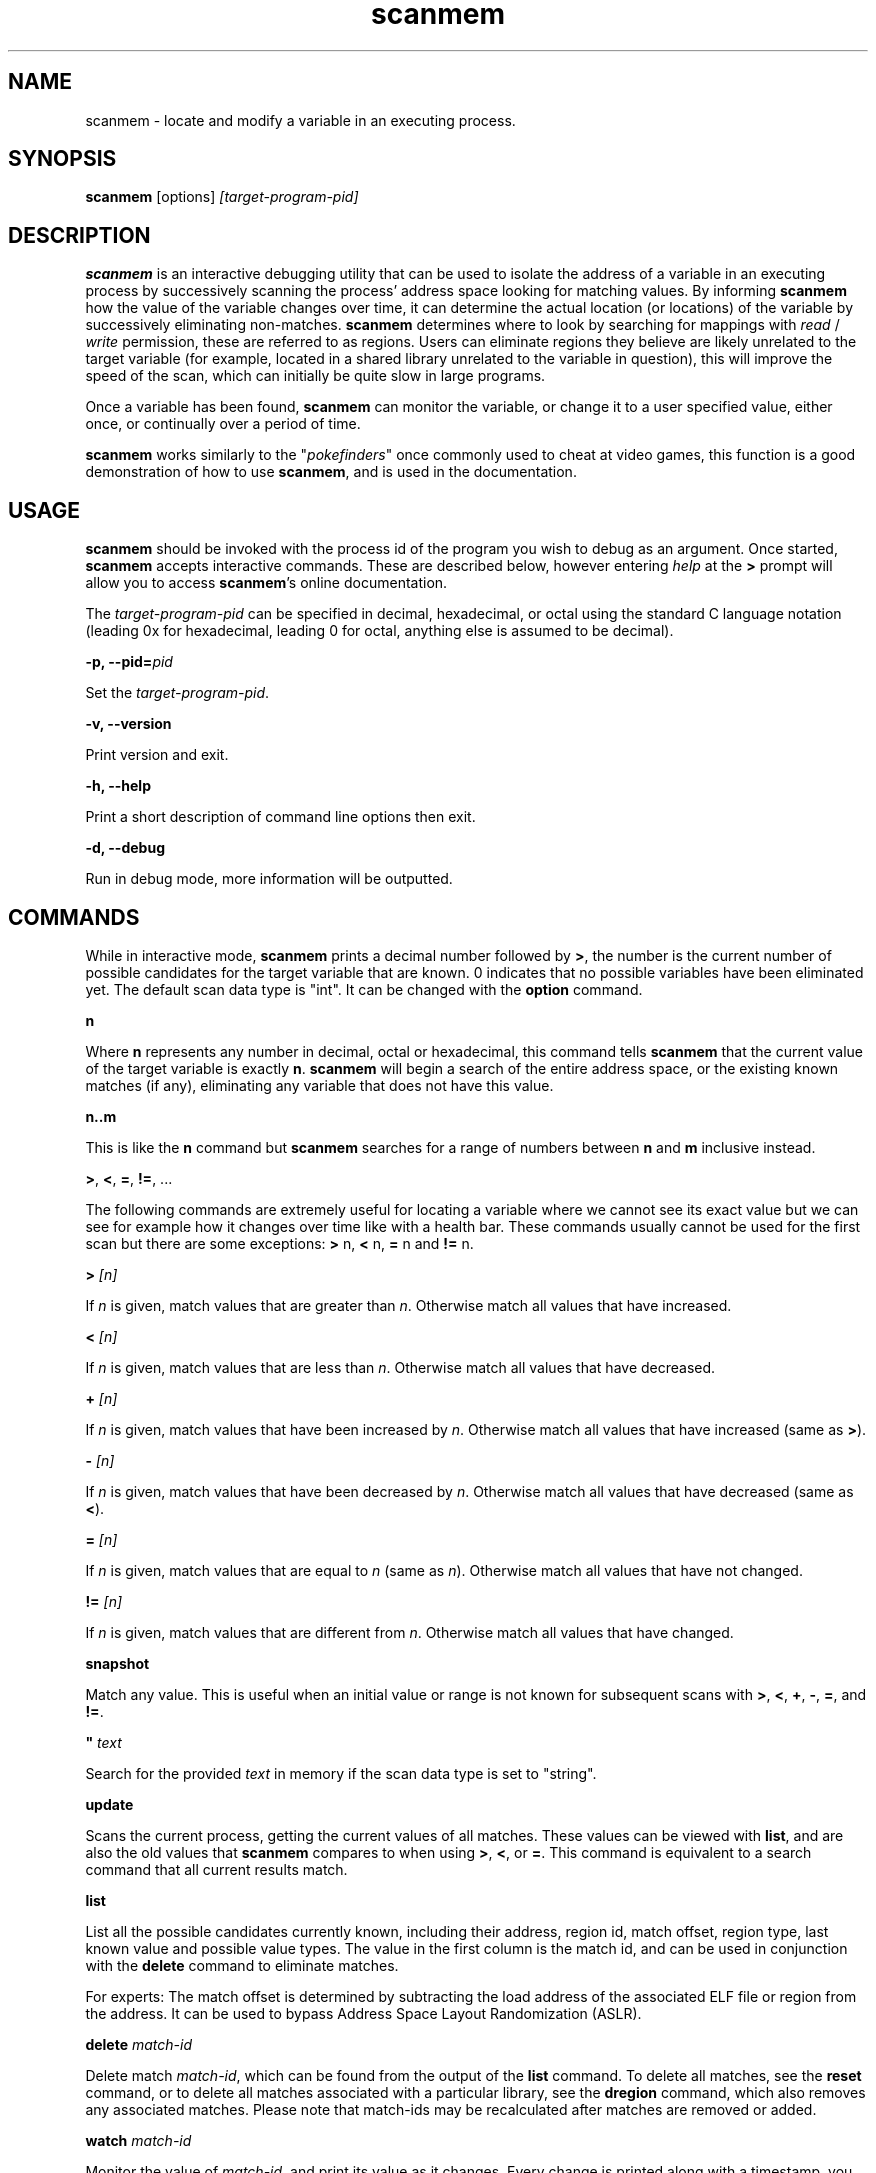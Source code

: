 .TH scanmem 1 "2016-12-17" "scanmem-0.16"
.SH NAME
scanmem - locate and modify a variable in an executing process.

.SH SYNOPSIS
.B scanmem
.RB [options]
.IR [target-program-pid]


.SH DESCRIPTION
.B scanmem
is an interactive debugging utility that can be used to isolate the address of a variable
in an executing process by successively scanning the process' address space looking for
matching values. By informing
.B scanmem
how the value of the variable changes over time, it can determine the actual location (or
locations) of the variable by successively eliminating non-matches.
.B scanmem
determines where to look by searching for mappings with
.I read
/
.I write
permission, these are referred to as regions. Users can eliminate regions they believe are
likely unrelated to the target variable (for example, located in a shared library unrelated to
the variable in question), this will improve the speed of the scan, which can initially be quite
slow in large programs.

Once a variable has been found,
.B scanmem
can monitor the variable, or change it to a user specified value, either once, or continually
over a period of time.

.B scanmem
.RI "works similarly to the \(dq" pokefinders "\(dq once commonly used to cheat at video games,"
this function is a good demonstration of how to use
.BR scanmem ", and is used in the documentation."

.SH USAGE
.B scanmem
should be invoked with the process id of the program you wish to debug as an argument. Once
started,
.B scanmem
accepts interactive commands. These are described below, however entering
.IR help
at the
.B >
prompt will allow you to access
.BR scanmem "'s"
online documentation.

The
.IR target-program-pid
can be specified in decimal, hexadecimal, or octal using the standard C language notation
(leading 0x for hexadecimal, leading 0 for octal, anything else is assumed to be decimal).

.BI "\-p, \-\-pid=" pid

Set the
.IR "target-program-pid".

.B "\-v, \-\-version"

Print version and exit.

.B "\-h, \-\-help"

Print a short description of command line options then exit.

.B "\-d, \-\-debug"

Run in debug mode, more information will be outputted.

.SH COMMANDS

While in interactive mode,
.BR scanmem " prints a decimal number followed by " > ", the number is the current number of"
possible candidates for the target variable that are known. 0 indicates that no possible variables
have been eliminated yet.
The default scan data type is "int".
.RB "It can be changed with the " option " command."

.B n

Where
.B n
represents any number in decimal, octal or hexadecimal, this command tells
.B scanmem
that the current value of the target variable is exactly
.BR n "."
.B scanmem
will begin a search of the entire address space, or the existing known matches (if any),
eliminating any variable that does not have this value.

.B n..m

This is like the
.B n
command but
.B scanmem
searches for a range of numbers between
.B n
and
.B m
inclusive instead.

.BR ">", " <", " =", " !=" ", ..."

The following commands are extremely useful for locating a variable where we cannot see its
exact value but we can see for example how it changes over time like with a health bar. These
commands usually cannot be used for the first scan but there are some exceptions:
.BR "> " n, " < " n, " = " "n and" " != " n.

.BI "> " [n]

.RI "If " n " is given, match values that are greater than " n "."
.RB "Otherwise match all values that have increased."

.BI "< " [n]

.RI "If " n " is given, match values that are less than " n "."
.RB "Otherwise match all values that have decreased."

.BI "+ " [n]

.RI "If " n " is given, match values that have been increased by " n "."
.RB "Otherwise match all values that have increased (same as " > ")."

.BI "- " [n]

.RI "If " n " is given, match values that have been decreased by " n "."
.RB "Otherwise match all values that have decreased (same as " < ")."

.BI "= " [n]

.RI "If " n " is given, match values that are equal to " n " (same as " n ")."
.RB "Otherwise match all values that have not changed."

.BI "!= " [n]

.RI "If " n " is given, match values that are different from " n "."
.RB "Otherwise match all values that have changed."

.B snapshot

Match any value. This is useful when an initial value or range is not known for
subsequent scans with
.BR > ", " < ", " + ", " - ", " = ", and " != "."

.BI "\(dq " text

Search for the provided
.I text
in memory if the scan data type is set to "string".

.B update

Scans the current process, getting the current values of all matches. These values can be viewed with
.BR list ", and are also the old values that " scanmem " compares to when using"
.BR > ", " < ", or " = "."
This command is equivalent to a search command that all current results match.

.B list

List all the possible candidates currently known, including their address, region id, match offset,
region type, last known value and possible value types.
The value in the first column is the match id, and can be used in conjunction with the
.B delete
command to eliminate matches.

For experts: The match offset is determined by subtracting the load address of the associated
ELF file or region from the address. It can be used to bypass Address Space Layout Randomization
(ASLR).

.B delete
.I match-id

Delete match
.IR match-id ", which can be found from the output of the"
.B list
command. To delete all matches, see the
.B reset
command, or to delete all matches associated with a particular library, see the
.B dregion
command, which also removes any associated matches. Please note that match-ids may be
recalculated after matches are removed or added.

.B watch
.I match-id

Monitor the value of
.IR match-id ", and print its value as it changes. Every change is printed along with a timestamp,"
you can interrupt this command with ^C to stop monitoring.

.B set
.I [match-id][,match-id,...]=]value[/delay] [...]

Set the value
.IR value " into the match numbers " match-id ", or if just "
.IR value " is specified, all known matches."
.I value
can be specified in standard C language notation. All known matches, along with their
match-id's can be displayed using the
.B list
command. Multiple
.IR match-id's " can be specified, separated with commas and terminated with an "
.IR = " sign. To set a value continually, suffix the command with " /
followed by the number of seconds to wait between sets. You can interrupt the set command
with ^C to return to the
.B scanmem
prompt. This can be used to sustain the value of a variable which decreases overtime, for
example a timer that is decremented every second can be set to 100 every 10 seconds to
prevent some property from ever changing.

This command is used to change the value of the variable(s) once found by elimination.
Please note, some applications will store values in multiple locations.

.B write
.I value_type address value

Manually set the value of the variable at the specified address.

Names of
.I value_type
are subject to change in different versions of
.BR scanmem ","
see more info using the `help write` command.

.B dump
.I address length [filename]

Dump the memory region starting from
.I address
of length
.I length
in a human-readable format.

If
.I filename
is given, data will be saved into the file, otherwise data will be displayed on stdout.

.B pid
.I [new-pid]

Print out the process id of the current target program, or change the target to
.IR new-pid ", which will reset existing regions and matches."

.B reset

Forget all known regions and matches and start again.

.B lregions

List all the known regions, this can be used in combination with the
.B dregion
command to eliminate regions that the user believes are not related to the variable in question,
thus reducing the address space required to search in. The value in the first column is the
.I region-id
which must be passed to the
.B dregion
command. Besides the start address, the size and path (if applicable) are also printed. This can be
used to eliminate regions located in shared libraries that are unlikely to be relevant to the
variable required.

For experts: Also the region type and the load address are displayed. The types are "exe" (executable)
"code" (library), "heap", "stack" or "misc" (everything else). The load address is the memory location
where an ELF file (exe/lib) has been loaded to. This helps to convert between the addresses in memory
and in the associated ELF file. If the region does not belong to an ELF file, then it is the same as
the start address.

.B dregion
.I [!]region-id[,region-id][,...]

Delete the region
.IR region-id ", along with any matches from the match list. The"
.I region-id
can be found in the output of the
.B lregions
command. A leading
.I !
indicates the list should be inverted.

.B option
.I name value

Change options at runtime. E.g. the scan data type can be changed.
See `help option` for all possible names/values.

.B shell
.I shell-command

Execute
.I shell-command
using /bin/sh, then return.

.B show
.I info

Display information relating to
.I info
- see `help show` for details.

.B version

Print the version of
.B scanmem
in use.

.B help

Print a short summary of available commands.

.BR exit

Detach from the target program and exit immediately.

.SH EXAMPLES
Cheat at nethack, on systems where nethack is not installed sgid.

.B ATTENTION: scanmem
usually requires root privileges. See
.B BUGS
for details.

.nf
$ sudo scanmem `pgrep nethack`
info: maps file located at /proc/14658/maps opened.
info: 9 suitable regions found.
Please enter current value, or "help" for other commands.
0>
.fi

The 0 in the
.B scanmem
prompt indicates we currently have no candidates, so I enter how much gold I
currently have (58 pieces) and let
.B scanmem
find the potential candidates.


.nf
0> 58
01/09 searching   0x79f000 -   0x7b0000..........ok
02/09 searching   0x7b0000 -   0x7cc000..........ok
03/09 searching  0x24d2000 -  0x24f3000..........ok
04/09 searching 0x7fcc04baa000 - 0x7fcc04bae000..........ok
05/09 searching 0x7fcc04de1000 - 0x7fcc04de2000..........ok
06/09 searching 0x7fcc051f7000 - 0x7fcc051fb000..........ok
07/09 searching 0x7fcc05227000 - 0x7fcc0522a000..........ok
08/09 searching 0x7fcc0522c000 - 0x7fcc0522d000..........ok
09/09 searching 0x7ffc8c113000 - 0x7ffc8c134000..........ok
info: we currently have 16 matches.
16> list
[ 0]       7b09e0,  1 +       3b09e0,   exe, 58, [I64 I32 I16 I8 ]
[ 1]       7b907a,  1 +       3b907a,   exe, 58, [I8 ]
[ 2]      24d4b6c,  2 +         2b6c,  heap, 58, [I16 I8 ]
[ 3]      24d567e,  2 +         367e,  heap, 58, [I16 I8 ]
[ 4]      24d5740,  2 +         3740,  heap, 58, [I8 ]
[ 5] 7fcc05229951,  6 +         2951,  misc, 58, [I8 ]
[ 6] 7ffc8c12ee28,  8 +        1be28, stack, 58, [I16 I8 ]
[ 7] 7ffc8c132381,  8 +        1f381, stack, 58, [I8 ]
[ 8] 7ffc8c132389,  8 +        1f389, stack, 58, [I8 ]
[ 9] 7ffc8c132391,  8 +        1f391, stack, 58, [I8 ]
[10] 7ffc8c132399,  8 +        1f399, stack, 58, [I8 ]
[11] 7ffc8c1323a1,  8 +        1f3a1, stack, 58, [I8 ]
[12] 7ffc8c1323a9,  8 +        1f3a9, stack, 58, [I8 ]
[13] 7ffc8c1331a3,  8 +        201a3, stack, 58, [I8 ]
[14] 7ffc8c13325f,  8 +        2025f, stack, 58, [I8 ]
[15] 7ffc8c133264,  8 +        20264, stack, 58, [I8 ]
16>
.fi

16 potential matches were found, many of them are quite unrelated, as they are part of
the stack, belong to libraries or miscellaneous memory-mapped files. Even the heap is
unlikely for a very old command line game. We could make
.B scanmem
eliminate these manually using the
.B delete
command, however just waiting until the amount of gold changes and telling
.B scanmem
the new value should be enough. I find some more gold, and tell
.B scanmem
the new value, 83.

.nf
16> 83
\[char46].........info: we currently have 1 matches.
info: match identified, use "set" to modify value.
info: enter "help" for other commands.
1> list
[ 0]       7b09e0,  1 +       3b09e0,   exe, 83, [I64 I32 I16 I8 ]
.fi

Only one of the 16 original candidates now has the value 83, so this must be where the
amount of gold is stored. I'll try setting it to 10,000 pieces.

.nf
1> set 10000
info: setting *0x7b09e0 to 0x2710...
1> 
.fi

The resulting nethack status:

.nf
Dlvl:1  $:10000 HP:15(15) Pw:2(2) AC:7  Exp:1
.fi

Conclusion: We've found and modified the gold value as I32 in static memory of the executable
at virtual memory address 0x7b09e0. This address belongs to the region with id 1.

Now it is important to know if this is a position-independent executable (PIE). We list the
regions for this and check the load address of the executable.

.nf
1> lregions
[ 0]       79f000,   69632 bytes,   exe,       400000, rw-, /usr/lib/nethack/nethack.tty
[ 1]       7b0000,  114688 bytes,   exe,       400000, rw-, unassociated
[ 2]      24d2000,  135168 bytes,  heap,      24d2000, rw-, [heap]
[ 3] 7fcc04baa000,   16384 bytes,  misc, 7fcc04baa000, rw-, unassociated
[ 4] 7fcc04de1000,    4096 bytes,  misc, 7fcc04de1000, rw-, unassociated
[ 5] 7fcc051f7000,   16384 bytes,  misc, 7fcc051f7000, rw-, unassociated
[ 6] 7fcc05227000,   12288 bytes,  misc, 7fcc05227000, rw-, unassociated
[ 7] 7fcc0522c000,    4096 bytes,  misc, 7fcc0522c000, rw-, unassociated
[ 8] 7ffc8c113000,  135168 bytes, stack, 7ffc8c113000, rw-, [stack]
.fi

We are on x86_64 and 0x400000 is the static load adress for executables there. This means
that this is not a PIE and the gold is always stored at 0x7b09e0. This makes it easy to
use a game trainer like GameConqueror which refills the gold value periodically.

With a PIE we have to use the match offset (0x3b09e0 here) instead and an advanced game trainer
with PIE support has to determine and add the current load address to it to get the current
memory address of the gold value of the current game run.

.SH NOTES

.B scanmem
has been tested on multiple large programs, including the 3d shoot-em-up quake3 linux.
.B scanmem
is also tested on ARM platforms and comes with Android support since version 0.16.

Obviously,
.B scanmem
can crash your program if used incorrectly.

Some programs store values in multiple locations, this is why
.B set
will change all known matches.

Address Space Layout Randomization (ASLR) together with position-independent executables
(PIE), position-independent code (PIC) or dynamic memory on the heap causes variables to
be loaded to different memory addresses at every game start. Advanced game trainers like
ugtrain are required to periodically refill variables is such memory regions.

.SH BUGS

.B scanmem
usually requires root privileges for
.BR ptrace (2)
because security modules control ptrace() capabilities. On x86 and x86_64 there is usually
the
.B Yama
security module providing the file
.IR /proc/sys/kernel/yama/ptrace_scope "."
It is available since Linux 3.4. If this file contains "1", then only parents may ptrace()
their children without root privileges. This means that
.B scanmem
would have to run the game. This is not possible as this would require major design
changes. So we run
.B scanmem
as root.

The first scan can be very slow on large programs, this is not a problem for subsequent 
scans as huge portions of the address space are usually eliminated. This could be improved
in future, perhaps by assuming all integers are aligned by default. Suggestions welcome.

The
.B snapshot
command uses memory inefficiently, and should probably not be used on large programs.
In future this will use a more intelligent format.

.SH HOMEPAGE

https://github.com/scanmem/scanmem

.SH AUTHORS

Tavis Ormandy <taviso(a)sdf.lonestar.org> http://taviso.decsystem.org/
.br
Eli   Dupree  <elidupree(a)charter.net> 
.br 
WANG  Lu      <coolwanglu(a)gmail.com>
.br
Sebastian Parschauer <s.parschauer(a)gmx.de>

All bug reports, suggestions or feedback welcome.

.SH SEE ALSO
gameconqueror(1)
gdb(1)
ptrace(2)
nethack(6)
pidof(8)
